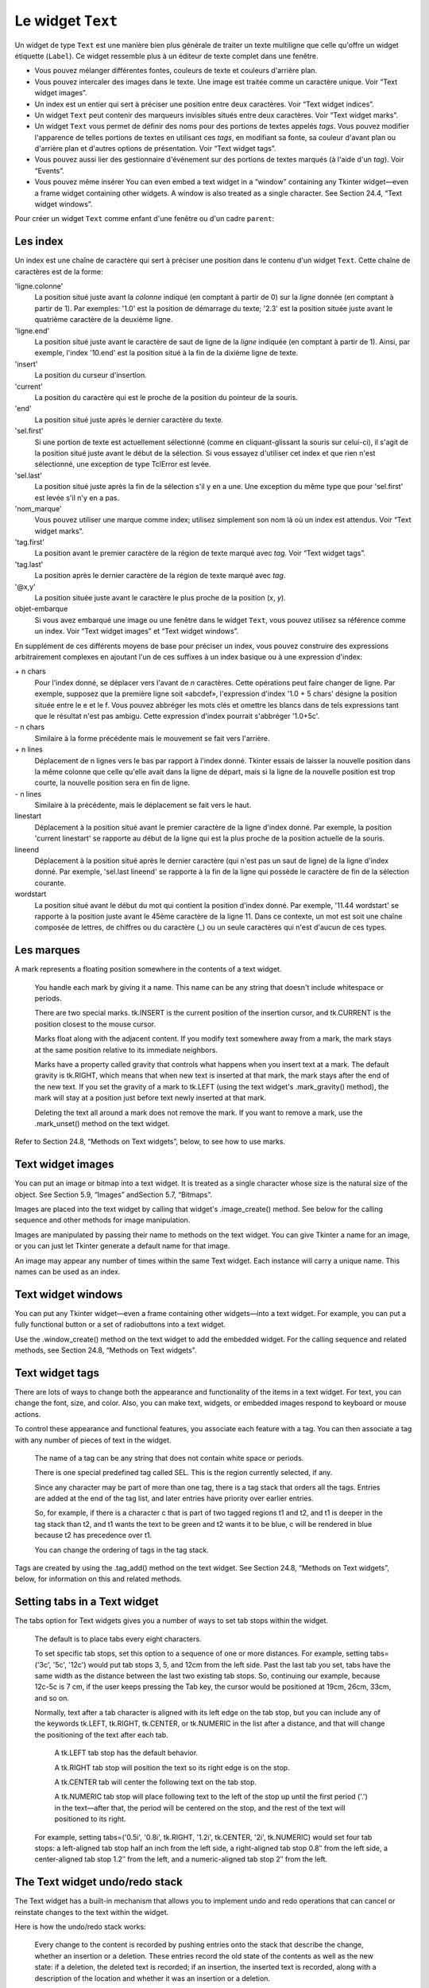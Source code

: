 .. _TEXT:

******************
Le widget ``Text``
******************

Un widget de type ``Text`` est une manière bien plus générale de traiter un texte multiligne que celle qu'offre un widget étiquette (``Label``). Ce widget ressemble plus à un éditeur de texte complet dans une fenêtre.

* Vous pouvez mélanger différentes fontes, couleurs de texte et couleurs d'arrière plan.

* Vous pouvez intercaler des images dans le texte. Une image est traitée comme un caractère unique. Voir “Text widget images”.

* Un index est un entier qui sert à préciser une position entre deux caractères. Voir “Text widget indices”.

* Un widget ``Text`` peut contenir des marqueurs invisibles situés entre deux caractères. Voir “Text widget marks”.

* Un widget ``Text`` vous permet de définir des noms pour des portions de textes appelés *tags*. Vous pouvez modifier l'apparence de telles portions de textes en utilisant ces *tags*, en modifiant sa fonte, sa couleur d'avant plan ou d'arrière plan et d'autres options de présentation. Voir “Text widget tags”.

* Vous pouvez aussi lier des gestionnaire d'événement sur des portions de textes marqués (à l'aide d'un *tag*). Voir “Events”.

* Vous pouvez même insérer You can even embed a text widget in a “window” containing any Tkinter widget—even a frame widget containing other widgets. A window is also treated as a single character. See Section 24.4, “Text widget windows”. 

Pour créer un widget ``Text`` comme enfant d'une fenêtre ou d'un cadre ``parent``:

.. py:class:: Text(parent, option, ...)

        Ce constructeur retourne le nouveau widget ``Text`` créé. Ses options incluent:

        :arg autoseparators:
                Si l'option **undo** est positionné, l'option **autoseparators** contrôle si des séparateurs sont automatiquement ajoutés à la pile de l'historique de retour (*undo*) après chaque insertion ou suppression (si autoseparators=True) ou non (si autoseparator=False). Pour une vue d'ensemble du mécanisme d'historique, voir la section “The Text widget undo/redo stack”.
        :arg bg: 
                (ou **background**) La couleur d'arrière plan du widget. Voir “Colors”.
        :arg bd: 
                (ou **borderwidth**) L'épaisseur de la bordure du widget. 2 pixels par défaut. Voir “Dimensions”.
        :arg cursor: 
                Le pointeur de souris utilisée lorsque celle-ci est au dessus du widget. Voir “Cursors”.
        :arg exportselection: 
                Par défaut, le texte sélectionné à l'intérieur du widget est exporté vers le presse-papier du sytème. Utilisez exportselection=0 pour supprimer ce comportement.
        :arg font: 
                La fonte de caractères par défaut utilisées pour le texte saisi dans le widget. Notez que vous pouvez utiliser plusieurs polices de caractères dans ce widget en utilisant les *tags* pour modifier les propriétés de portions de texte. Voir “Type fonts”.
        :arg fg: 
                (ou **foreground**) The color used for text (and bitmaps) within the widget. You can change the color for tagged regions; this option is just the default.
        :arg height: 
                La hauteur du widget en nombre de lignes (non en pixels!). La mesure dépend de la fonte de caractère courante.
        :arg highlightbackground: 
                La couleur de la ligne de mise en valeur du focus lorsque le widget ne l'a pas. Voir “Focus: routing keyboard input”.
        :arg highlightcolor: 
                La couleur de la ligne de mise en valeur du focus lorsque le widget l'obtient.
        :arg highlightthickness: 
                L'épaisseur de la ligne de mise en valeur du focus. 1 pixel pas défaut. Utilisez highlightthickness=0 pour supprimer la mise en valeur du focus.
        :arg insertbackground: 
                La couleur du curseur d'insertion. 'black' par défaut.
        :arg insertborderwidth: 
                L'épaisseur de la bordure 3d autour du curseur d'insertion. 0 par défaut.
        :arg insertofftime: 
                Cette option et la suivante contrôle le clignotement du curseur d'insertion. la première est la durée en millisecondes de disparition et la seconde sa durée d'appartion dans le clignotement. Les valeurs par défaut sont respectivement 300 et 600.
        :arg insertontime: 
        :arg insertwidth: 
                La largeur du curseur d'insertion (sa hauteur est déterminée par le plus haut élément de la ligne courante). 2 pixels par défaut.
        :arg maxundo:
                Cette option sert à régler le nombre maximum d'opérations mémorisées dans l'historique. Pour une vue d'ensemble du mécanisme de gestion de l'historique, voir “The Text widget undo/redo stack”. Utilisez la valeur -1 pour préciser un nombre illimité d'opérations mémorisées.
        :arg padx: 
                La taille des marges internes gauche et droite de la zone de texte. 1 pixels par défaut. Voir “Dimensions”.
        :arg pady: 
                La taille des marges internes haute et basse de la zone de texte. 1 pixels par défaut.
        :arg relief: 
                Le style de la bordure 3d du widget. 'sunken' par défaut. Pour d'autre valeurs, voir “Relief styles”.
        :arg selectbackground: 
                La couleur d'arrière plan utilisée pour le texte sélectionné.
        :arg selectborderwidth: 
                L'épaisseur de la bordure qui entoure le texte sélectionné.
        :arg selectforeground: 
                La couleur du texte sélectionné.
        :arg spacing1: 
                Cette option précise la quantité d'espace vertical supplémentaire à mettre au dessus de chaque ligne de texte. Si la ligne est enveloppé (*wrap*) c'est à dire qu'un ou des retours de ligne sont automatiquement insérés pour que la ligne n'excède pas la longueur de la fenêtre, cet espace est ajouté avant la première ligne seulement. Sa valeur par défaut est 0.
        :arg spacing2: 
                Cette option précise la quantité d'espace vertical a ajouter entre deux lignes lorsque la ligne dont elles font partie a été enveloppé (*wrap* - voir l'option précédente pour les détails). Sa valeur par défaut est 0.
        :arg spacing3: 
                Cette option précise la quantité d'espace vertical supplémentaire à mettre en dessous de chaque «vrai» ligne de texte. Sa valeur par défaut est 0.
        :arg state: 
                Par défaut, un widget ``Text`` réagit aux saisies clavier ainsi qu'à la souris, c'est l'état 'normal'. Si vous utilisez state='disabled', le widget ne réagira plus et l'utilisateur ne pourra plus ajouté de contenu (ni vous par programmation).
        :arg tabs: 
                Cette option contrôle la façon dont le caractère Tab positionne le texte. Voir “Setting tabs in a Text widget”.
        :arg takefocus: 
                Par défaut, ce widget obtient le focus normalement (voir “Focus: routing keyboard input”). Utilisez takefocus=0 si vous souhaitez désactiver ce comportement.
        :arg undo:
                Mettre cette option à True pour activer le mécanisme d'historique, ou à False pour le désactiver. Voir “The Text widget undo/redo stack”.
        :arg width: 
                La largeur du widget exprimée en nombre de caractères (non en pixels!), conformément à la police de caractères courante.
        :arg wrap: 
                Cette option contrôle l'affichage des lignes trop longues. Le comportement par défaut, wrap='char', est d'insérer des sauts de ligne logique au niveau d'un caractère arbitraire. Utilisez wrap='word' et les sauts de lignes seront insérés après le dernier mot qui tient dans la ligne. Enfin, utilisez wrap='none' si vous ne souhaitez pas que des sauts de ligne soit insérés et équipez le widget d'une barre de défilement horizontale.
        :arg xscrollcommand: 
                Pour associer à ce widget une barre de défilement horizontale, configurez cette option avec la méthode set() de la barre de défilement.
        :arg yscrollcommand: 
                Similaire à l'option précédente mais pour un défilement vertical.

Les index
=========

Un index est une chaîne de caractère qui sert à préciser une position dans le contenu d'un widget ``Text``. Cette chaîne de caractères est de la forme:

'ligne.colonne'
        La position situé juste avant la *colonne* indiqué (en comptant à partir de 0) sur la *ligne* donnée (en comptant à partir de 1). Par exemples: '1.0' est la position de démarrage du texte; '2.3' est la position située juste avant le quatrième caractère de la deuxième ligne.

'ligne.end'
        La position situé juste avant le caractère de saut de ligne de la *ligne* indiquée (en comptant à partir de 1). Ainsi, par exemple, l'index '10.end' est la position situé à la fin de la dixième ligne de texte.

'insert'
        La position du curseur d'insertion.

'current'
        La position du caractère qui est le proche de la position du pointeur de la souris.

'end'
        La position situé juste après le dernier caractère du texte.

'sel.first'
        Si une portion de texte est actuellement sélectionné (comme en cliquant-glissant la souris sur celui-ci), il s'agit de la position situé juste avant le début de la sélection. Si vous essayez d'utiliser cet index et que rien n'est sélectionné, une exception de type TclError est levée.

'sel.last'
        La position situé juste après la fin de la sélection s'il y en a une. Une exception du même type que pour 'sel.first' est levée s'il n'y en a pas.

'nom_marque'
        Vous pouvez utiliser une marque comme index; utilisez simplement son nom là où un index est attendus. Voir “Text widget marks”. 

'tag.first'
        La position avant le premier caractère de la région de texte marqué avec *tag*. Voir “Text widget tags”. 

'tag.last'
        La position après le dernier caractère de la région de texte marqué avec *tag*.

'@x,y'
        La position située juste avant le caractère le plus proche de la position (*x*, *y*).

objet-embarque
        Si vous avez embarqué une image ou une fenêtre dans le widget ``Text``, vous pouvez utilisez sa référence comme un index. Voir “Text widget images” et “Text widget windows”. 

En supplément de ces différents moyens de base pour préciser un index, vous pouvez construire des expressions arbitrairement complexes en ajoutant l'un de ces suffixes à un index basique ou à une expression d'index:

\+ n chars
        Pour l'index donné, se déplacer vers l'avant de *n* caractères. Cette opérations peut faire changer de ligne. Par exemple, supposez que la première ligne soit «abcdef», l'expression d'index '1.0 + 5 chars' désigne la position située entre le e et le f. Vous pouvez abbréger les mots clés et omettre les blancs dans de tels expressions tant que le résultat n'est pas ambigu. Cette expression d'index pourrait s'abbréger '1.0+5c'.

\- n chars
        Similaire à la forme précédente mais le mouvement se fait vers l'arrière.

\+ n lines
        Déplacement de n lignes vers le bas par rapport à l'index donné. Tkinter essais de laisser la nouvelle position dans la même colonne que celle qu'elle avait dans la ligne de départ, mais si la ligne de la nouvelle position est trop courte, la nouvelle position sera en fin de ligne.

\- n lines
        Similaire à la précédente, mais le déplacement se fait vers le haut.

linestart
        Déplacement à la position situé avant le premier caractère de la ligne d'index donné. Par exemple, la position 'current linestart' se rapporte au début de la ligne qui est la plus proche de la position actuelle de la souris.

lineend
        Déplacement à la position situé après le dernier caractère (qui n'est pas un saut de ligne) de la ligne d'index donné. Par exemple, 'sel.last lineend' se rapporte à la fin de la ligne qui possède le caractère de fin de la sélection courante.

wordstart
        La position situé avant le début du mot qui contient la position d'index donné. Par exemple, '11.44 wordstart' se rapporte à la position juste avant le 45ème caractère de la ligne 11. Dans ce contexte, un mot est soit une chaîne composée de lettres, de chiffres ou du caractère (_) ou un seule caractères qui n'est d'aucun de ces types. 
    
Les marques
===========

A mark represents a floating position somewhere in the contents of a text widget.

    You handle each mark by giving it a name. This name can be any string that doesn't include whitespace or periods.

    There are two special marks. tk.INSERT is the current position of the insertion cursor, and tk.CURRENT is the position closest to the mouse cursor.

    Marks float along with the adjacent content. If you modify text somewhere away from a mark, the mark stays at the same position relative to its immediate neighbors.

    Marks have a property called gravity that controls what happens when you insert text at a mark. The default gravity is tk.RIGHT, which means that when new text is inserted at that mark, the mark stays after the end of the new text. If you set the gravity of a mark to tk.LEFT (using the text widget's .mark_gravity() method), the mark will stay at a position just before text newly inserted at that mark.

    Deleting the text all around a mark does not remove the mark. If you want to remove a mark, use the .mark_unset() method on the text widget. 

Refer to Section 24.8, “Methods on Text widgets”, below, to see how to use marks.

Text widget images
==================

You can put an image or bitmap into a text widget. It is treated as a single character whose size is the natural size of the object. See Section 5.9, “Images” andSection 5.7, “Bitmaps”.

Images are placed into the text widget by calling that widget's .image_create() method. See below for the calling sequence and other methods for image manipulation.

Images are manipulated by passing their name to methods on the text widget. You can give Tkinter a name for an image, or you can just let Tkinter generate a default name for that image.

An image may appear any number of times within the same Text widget. Each instance will carry a unique name. This names can be used as an index.

Text widget windows
===================

You can put any Tkinter widget—even a frame containing other widgets—into a text widget. For example, you can put a fully functional button or a set of radiobuttons into a text widget.

Use the .window_create() method on the text widget to add the embedded widget. For the calling sequence and related methods, see Section 24.8, “Methods on Text widgets”. 

Text widget tags
================

There are lots of ways to change both the appearance and functionality of the items in a text widget. For text, you can change the font, size, and color. Also, you can make text, widgets, or embedded images respond to keyboard or mouse actions.

To control these appearance and functional features, you associate each feature with a tag. You can then associate a tag with any number of pieces of text in the widget.

    The name of a tag can be any string that does not contain white space or periods.

    There is one special predefined tag called SEL. This is the region currently selected, if any.

    Since any character may be part of more than one tag, there is a tag stack that orders all the tags. Entries are added at the end of the tag list, and later entries have priority over earlier entries.

    So, for example, if there is a character c that is part of two tagged regions t1 and t2, and t1 is deeper in the tag stack than t2, and t1 wants the text to be green and t2 wants it to be blue, c will be rendered in blue because t2 has precedence over t1.

    You can change the ordering of tags in the tag stack. 

Tags are created by using the .tag_add() method on the text widget. See Section 24.8, “Methods on Text widgets”, below, for information on this and related methods.

Setting tabs in a Text widget
=============================

The tabs option for Text widgets gives you a number of ways to set tab stops within the widget.

    The default is to place tabs every eight characters.

    To set specific tab stops, set this option to a sequence of one or more distances. For example, setting tabs=('3c', '5c', '12c') would put tab stops 3, 5, and 12cm from the left side. Past the last tab you set, tabs have the same width as the distance between the last two existing tab stops. So, continuing our example, because 12c-5c is 7 cm, if the user keeps pressing the Tab key, the cursor would be positioned at 19cm, 26cm, 33cm, and so on.

    Normally, text after a tab character is aligned with its left edge on the tab stop, but you can include any of the keywords tk.LEFT, tk.RIGHT, tk.CENTER, or tk.NUMERIC in the list after a distance, and that will change the positioning of the text after each tab.

        A tk.LEFT tab stop has the default behavior.

        A tk.RIGHT tab stop will position the text so its right edge is on the stop.

        A tk.CENTER tab will center the following text on the tab stop.

        A tk.NUMERIC tab stop will place following text to the left of the stop up until the first period ('.') in the text—after that, the period will be centered on the stop, and the rest of the text will positioned to its right. 

    For example, setting tabs=('0.5i', '0.8i', tk.RIGHT, '1.2i', tk.CENTER, '2i', tk.NUMERIC) would set four tab stops: a left-aligned tab stop half an inch from the left side, a right-aligned tab stop 0.8″ from the left side, a center-aligned tab stop 1.2″ from the left, and a numeric-aligned tab stop 2″ from the left.
    
The Text widget undo/redo stack
===============================

The Text widget has a built-in mechanism that allows you to implement undo and redo operations that can cancel or reinstate changes to the text within the widget.

Here is how the undo/redo stack works:

    Every change to the content is recorded by pushing entries onto the stack that describe the change, whether an insertion or a deletion. These entries record the old state of the contents as well as the new state: if a deletion, the deleted text is recorded; if an insertion, the inserted text is recorded, along with a description of the location and whether it was an insertion or a deletion.

    Your program may also push a special record called a separator onto the stack.

    An undo operation changes the contents of the widget to what they were at some previous point. It does this by reversing all the changes pushed onto the undo/redo stack until it reaches a separator or until it runs out of stack.

    However, note that Tkinter also remembers how much of the stack was reversed in the undo operation, until some other editing operation changes the contents of the widget.

    A redo operation works only if no editing operation has occurred since the last undo operation. It re-applies all the undone operations. 

For the methods used to implement the undo/redo stack, see the .edit_redo, .edit_reset, .edit_separator, and .edit_undo methods in Section 24.8, “Methods on Text widgets”. The undo mechanism is not enabled by default; you must set the undo option in the widget.

Methods on Text widgets
=======================

These methods are available on all text widgets:

.. py:method:: Text.bbox(index)

            Returns the bounding box for the character at the given index, a 4-tuple (x, y, width, height). If the character is not visible, returns None. Note that this method may not return an accurate value unless you call the .update_idletasks() method (see Section 26, “Universal widget methods”). 

.. py:method:: Text.compare(index1, op, index2)

            Compares the positions of two indices in the text widget, and returns true if the relational op holds between index1 and index2. The op specifies what comparison to use, one of: '<', '<=', '==', '!=', '>=', or '>'.

            For example, for a text widget t, t.compare('2.0', '<=', END) returns true if the beginning of the second line is before or at the end of the text in t. 

.. py:method:: Text.delete(index1, index2=None)

            Deletes text starting just after index1. If the second argument is omitted, only one character is deleted. If a second index is given, deletion proceeds up to, but not including, the character after index2. Recall that indices sit between characters. 

.. py:method:: Text.dlineinfo(index)

            Returns a bounding box for the line that contains the given index. For the form of the bounding box, and a caution about updating idle tasks, see the definition of the .bbox method above. 

.. py:method:: Text.edit_modified(arg=None)

            Queries, sets, or clears the modified flag. This flag is used to track whether the contents of the widget have been changed. For example, if you are implementing a text editor in a Text widget, you might use the modified flag to determine whether the contents have changed since you last saved the contents to a file.

            When called with no argument, this method returns True if the modified flag has been set, False if it is clear. You can also explicitly set the modified flag by passing a True value to this method, or clear it by passing a False value.

            Any operation that inserts or deletes text, whether by program actions or user actions, or an undo or redo operation, will set the modified flag. 

.. py:method:: Text.edit_redo()

            Performs a redo operation. For details, see Section 24.7, “The Text widget undo/redo stack”. 

.. py:method:: Text.edit_reset()

            Clears the undo stack. 

.. py:method:: Text.edit_separator()

            Pushes a separator onto the undo stack. This separator limits the scope of a future undo operation to include only the changes pushed since the separator was pushed. For details, see Section 24.7, “The Text widget undo/redo stack”. 

.. py:method:: Text.edit_undo()

            Reverses all changes to the widget's contents made since the last separator was pushed on the undo stack, or all the way to the bottom of the stack if the stack contains no separators. For details, see Section 24.7, “The Text widget undo/redo stack”. It is an error if the undo stack is empty. 

.. py:method:: Text.image_create(index[, option=value, ...])

            This method inserts an image into the widget. The image is treated as just another character, whose size is the image's natural size.

            The options for this method are shown in the table below. You may pass either a series of option=value arguments, or a dictionary of option names and values.
            align	This option specifies how the image is to be aligned vertically if its height is less than the height of its containing line. Values may be top to align it at the top of its space; center to center it; bottom to place it at the bottom; or baseline to line up the bottom of the image with the text baseline.
            image	The image to be used. See Section 5.9, “Images”.
            name	You can assign a name to this instance of the image. If you omit this option, Tkinter will generate a unique name. If you create multiple instances of an image in the same Text widget, Tkinter will generate a unique name by appending a “#” followed by a number.
            padx	If supplied, this option is a number of pixels of extra space to be added on both sides of the image.
            pady	If supplied, this option is a number of pixels of extra space to be added above and below the image. 

.. py:method:: Text.get(index1, index2=None)

            Use this method to retrieve the current text from the widget. Retrieval starts at index index1. If the second argument is omitted, you get the character after index1. If you provide a second index, you get the text between those two indices. Embedded images and windows (widgets) are ignored. If the range includes multiple lines, they are separated by newline ('\n') characters. 

.. py:method:: Text.image_cget(index, option)

            To retrieve the current value of an option set on an embedded image, call this method with an index pointing to the image and the name of the option. 

.. py:method:: Text.image_configure(index, option, ...)

            To set one or more options on an embedded image, call this method with an index pointing to the image as the first argument, and one or more option=value pairs.

            If you specify no options, you will get back a dictionary defining all the options on the image, and the corresponding values. 

.. py:method:: Text.image_names()

            This method returns a tuple of the names of all the text widget's embedded images. 

.. py:method:: Text.index(i)

            For an index i, this method returns the equivalent position in the form 'line.char'. 

.. py:method:: Text.insert(index, text, tags=None)

            Inserts the given text at the given index.

            If you omit the tags argument, the newly inserted text will be tagged with any tags that apply to the characters both before and after the insertion point.

            If you want to apply one or more tags to the text you are inserting, provide as a third argument a tuple of tag strings. Any tags that apply to existing characters around the insertion point are ignored. Note: The third argument must be a tuple. If you supply a list argument, Tkinter will silently fail to apply the tags. If you supply a string, each character will be treated as a tag. 

.. py:method:: Text.mark_gravity(mark, gravity=None)

            Changes or queries the gravity of an existing mark; see Section 24.2, “Text widget marks”, above, for an explanation of gravity.

            To set the gravity, pass in the name of the mark, followed by either tk.LEFT or tk.RIGHT. To find the gravity of an existing mark, omit the second argument and the method returns tk.LEFT or tk.RIGHT. 

.. py:method:: Text.mark_names()

            Returns a sequence of the names of all the marks in the window, including tk.INSERT and tk.CURRENT. 

.. py:method:: Text.mark_next(index)

            Returns the name of the mark following the given index; if there are no following marks, the method returns an empty string.

            If the index is in numeric form, the method returns the first mark at that position. If the index is a mark, the method returns the next mark following that mark, which may be at the same numerical position. 

.. py:method:: Text.mark_previous(index)

            Returns the name of the mark preceding the given index. If there are no preceding marks, the method returns an empty string.

            If the index is in numeric form, the method returns returns the last mark at that position. If the index is a mark, the method returns the preceding mark, which may be at the same numerical position. 

.. py:method:: Text.mark_set(mark, index)

            If no mark with name mark exists, one is created with tk.RIGHT gravity and placed where index points. If the mark already exists, it is moved to the new location.

            This method may change the position of the tk.INSERT or tk.CURRENT indices. 

.. py:method:: Text.mark_unset(mark)

            Removes the named mark. This method cannot be used to remove the tk.INSERT or tk.CURRENT marks. 

.. py:method:: Text.scan_dragto(x, y)

            See .scan_mark, below. 

.. py:method:: Text.scan_mark(x, y)

            This method is used to implement fast scrolling of a Text widget. Typically, a user presses and holds a mouse button at some position in the widget, and then moves the mouse in the desired direction, and the widget moves in that direction at a rate proportional to the distance the mouse has moved since the button was depressed. The motion may be any combination of vertical or horizontal scrolling.

            To implement this feature, bind a mouse button down event to a handler that calls .scan_mark(x, y), where x and y are the current mouse position. Then bind the <Motion> event to a handler that calls .scan_dragto(x, y), where x and y are the new mouse position. 

.. py:method:: Text.search(pattern, index, option, ...)

            Searches for pattern (which can be either a string or a regular expression) in the buffer starting at the given index. If it succeeds, it returns an index of the 'line.char' form; if it fails, it returns an empty string.

            The allowable options for this method are:
            backwards 	Set this option to True to search backwards from the index. Default is forwards.
            count 	If you set this option to an IntVar control variable, when there is a match you can retrieve the length of the text that matched by using the .get() method on that variable after the method returns.
            exact	Set this option to True to search for text that exactly matches the pattern. This is the default option. Compare the regexp option below.
            forwards	Set this option to True to search forwards from the index. This is the default option.
            regexp 	Set this option to True to interpret the pattern as a Tcl-style regular expression. The default is to look for an exact match to pattern. Tcl regular expressions are a subset of Python regular expressions, supporting these features: . ^ [c1…] (…) * + ? e1|e2
            nocase 	Set this option to 1 to ignore case. The default is a case-sensitive search.
            stopindex 	To limit the search, set this option to the index beyond which the search should not go. 

.. py:method:: Text.see(index)

            If the text containing the given index is not visible, scroll the text until that text is visible. 

.. py:method:: Text.tag_add(tagName, index1, index2=None)

            This method associates the tag named tagName with a region of the contents starting just after index index1 and extending up to index index2. If you omit index2, only the character after index1 is tagged. 

.. py:method:: Text.tag_bind(tagName, sequence, func, add=None)

            This method binds an event to all the text tagged with tagName. See Section 54, “Events”, below, for more information on event bindings.

            To create a new binding for tagged text, use the first three arguments: sequence identifies the event, and func is the function you want it to call when that event happens.

            To add another binding to an existing tag, pass the same first three arguments and '+' as the fourth argument.

            To find out what bindings exist for a given sequence on a tag, pass only the first two arguments; the method returns the associated function.

            To find all the bindings for a given tag, pass only the first argument; the method returns a list of all the tag's sequence arguments. 

.. py:method:: Text.tag_cget(tagName, option)

            Use this method to retrieve the value of the given option for the given tagName. 

.. py:method:: Text.tag_config(tagName, option, ...)

            To change the value of options for the tag named tagName, pass in one or more option=value pairs.

            If you pass only one argument, you will get back a dictionary defining all the options and their values currently in force for the named tag.

            Here are the options for tag configuration:
            background 	The background color for text with this tag. Note that you can't use bg as an abbreviation.
            bgstipple 	To make the background appear grayish, set this option to one of the standard bitmap names (see Section 5.7, “Bitmaps”). This has no effect unless you also specify a background.
            borderwidth 	Width of the border around text with this tag. Default is 0. Note that you can't use bd as an abbreviation.
            fgstipple 	To make the text appear grayish, set this option a bitmap name.
            font 	The font used to display text with this tag. See Section 5.4, “Type fonts”.
            foreground 	The color used for text with this tag. Note that you can't use the fg abbreviation here.
            justify 	The justify option set on the first character of each line determines how that line is justified: tk.LEFT (the default), tk.CENTER, or tk.RIGHT.
            lmargin1 	How much to indent the first line of a chunk of text that has this tag. The default is 0. See Section 5.1, “Dimensions”for allowable values.
            lmargin2 	How much to indent successive lines of a chunk of text that has this tag. The default is 0.
            offset 	How much to raise (positive values) or lower (negative values) text with this tag relative to the baseline. Use this to get superscripts or subscripts, for example. For allowable values, see Section 5.1, “Dimensions”.
            overstrike 	Set overstrike=1 to draw a horizontal line through the center of text with this tag.
            relief 	Which 3-D effect to use for text with this tag. The default is relief=tk.FLAT; for other possible values see Section 5.6, “Relief styles”.
            rmargin 	Size of the right margin for chunks of text with this tag. Default is 0.
            spacing1 	This option specifies how much extra vertical space is put above each line of text with this tag. If a line wraps, this space is added only before the first line it occupies on the display. Default is 0.
            spacing2 	This option specifies how much extra vertical space to add between displayed lines of text with this tag when a logical line wraps. Default is 0.
            spacing3 	This option specifies how much extra vertical space is added below each line of text with this tag. If a line wraps, this space is added only after the last line it occupies on the display. Default is 0.
            tabs 	How tabs are expanded on lines with this tag. See Section 24.6, “Setting tabs in a Text widget”.
            underline 	Set underline=1 to underline text with this tag.
            wrap 	How long lines are wrapped in text with this tag. See the description of the wrap option for text widgets, above. 

.. py:method:: Text.tag_delete(tagName, ...)

            To delete one or more tags, pass their names to this method. Their options and bindings go away, and the tags are removed from all regions of text. 

.. py:method:: Text.tag_lower(tagName, belowThis=None)

            Use this method to change the order of tags in the tag stack (see Section 24.5, “Text widget tags”, above, for an explanation of the tag stack). If you pass two arguments, the tag with name tagName is moved to a position just below the tag with name belowThis. If you pass only one argument, that tag is moved to the bottom of the tag stack. 

.. py:method:: Text.tag_names(index=None)

            If you pass an index argument, this method returns a sequence of all the tag names that are associated with the character after that index. If you pass no argument, you get a sequence of all the tag names defined in the text widget. 

.. py:method:: Text.tag_nextrange(tagName, index1, index2=None)

            This method searches a given region for places where a tag named tagName starts. The region searched starts at index index1 and ends at index index2. If the index2 argument is omitted, the search goes all the way to the end of the text.

            If there is a place in the given region where that tag starts, the method returns a sequence [i0, i1], where i0 is the index of the first tagged character and i1 is the index of the position just after the last tagged character.

            If no tag starts are found in the region, the method returns an empty string. 

.. py:method:: Text.tag_prevrange(tagName, index1, index2=None)

            This method searches a given region for places where a tag named tagName starts. The region searched starts before index index1 and ends at index index2. If the index2 argument is omitted, the search goes all the way to the end of the text.

            The return values are as in .tag_nextrange(). 

.. py:method:: Text.tag_raise(tagName, aboveThis=None)

            Use this method to change the order of tags in the tag stack (see Section 24.5, “Text widget tags”, above, for an explanation of the tag stack). If you pass two arguments, the tag with name tagName is moved to a position just above the tag with name aboveThis. If you pass only one argument, that tag is moved to the top of the tag stack. 

.. py:method:: Text.tag_ranges(tagName)

            This method finds all the ranges of text in the widget that are tagged with name tagName, and returns a sequence [s0, e0, s1, e1, …], where each si is the index just before the first character of the range and ei is the index just after the last character of the range. 

.. py:method:: Text.tag_remove(tagName, index1, index2=None)

            Removes the tag named tagName from all characters between index1 and index2. If index2 is omitted, the tag is removed from the single character after index1. 

.. py:method:: Text.tag_unbind(tagName, sequence, funcid=None)

            Remove the event binding for the given sequence from the tag named tagName. If there are multiple handlers for this sequence and tag, you can remove only one handler by passing it as the third argument. 

.. py:method:: Text.window_cget(index, option)

            Returns the value of the given option for the embedded widget at the given index. 

.. py:method:: Text.window_configure(index, option)

            To change the value of options for embedded widget at the given index, pass in one or more option=value pairs.

            If you pass only one argument, you will get back a dictionary defining all the options and their values currently in force for the given widget. 

.. py:method:: Text.window_create(index, option, ...)

            This method creates a window where a widget can be embedded within a text widget. There are two ways to provide the embedded widget:

            you can use pass the widget to the window option in this method, or

            you can define a procedure that will create the widget and pass that procedure as a callback to the create option. 

            Options for .window_create() are:
            align 	Specifies how to position the embedded widget vertically in its line, if it isn't as tall as the text on the line. Values include: align=tk.CENTER (the default), which centers the widget vertically within the line; align=tk.TOP, which places the top of the image at the top of the line; align=tk.BOTTOM, which places the bottom of the image at the bottom of the line; and align=tk.BASELINE, which aligns the bottom of the image with the text baseline.
            create 	A procedure that will create the embedded widget on demand. This procedure takes no arguments and must create the widget as a child of the text widget and return the widget as its result.
            padx 	Extra space added to the left and right of the widget within the text line. Default is 0.
            pady 	Extra space added above and below the widget within the text line. Default is 0.
            stretch 	This option controls what happens when the line is higher than the embedded widget. Normally this option is 0, meaning that the embedded widget is left at its natural size. If you set stretch=1, the widget is stretched vertically to fill the height of the line, and the align option is ignored.
            window 	The widget to be embedded. This widget must be a child of the text widget. 

.. py:method:: Text.window_names()

            Returns a sequence containing the names of all embedded widgets. 

.. py:method:: Text.xview(tk.MOVETO, fraction)

            This method scrolls the text widget horizontally, and is intended for binding to the command option of a related horizontal scrollbar.

            This method can be called in two different ways. The first call positions the text at a value given by fraction, where 0.0 moves the text to its leftmost position and 1.0 to its rightmost position. 

.. py:method:: Text.xview(tk.SCROLL, n, what)

            The second call moves the text left or right: the what argument specifies how much to move and can be either tk.UNITS or tk.PAGES, and n tells how many characters or pages to move the text to the right relative to its image (or left, if negative). 

.. py:method:: Text.xview_moveto(fraction)

            This method scrolls the text in the same way as .xview(tk.MOVETO, fraction). 

.. py:method:: Text.xview_scroll(n, what)

            Same as .xview(tk.SCROLL, n, what). 

.. py:method:: Text.yview(tk.MOVETO, fraction)

            The vertical scrolling equivalent of .xview(tk.MOVETO,…). 

.. py:method:: Text.yview(tk.SCROLL, n, what)

            The vertical scrolling equivalent of .xview(tk.SCROLL,…). When scrolling vertically by tk.UNITS, the units are lines. 

.. py:method:: Text.yview_moveto(fraction)

            The vertical scrolling equivalent of .xview_moveto(). 

.. py:method:: Text.yview_scroll(n, what)

            The vertical scrolling equivalent of .xview_scroll(). 
    
